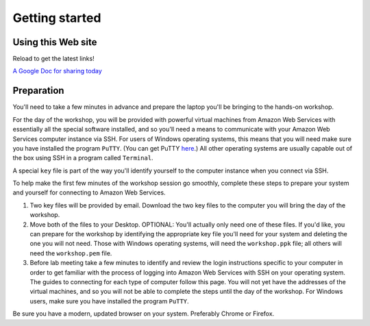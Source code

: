 .. contents::
   :depth: 3.0
..

Getting started
===============

Using this Web site
-------------------

Reload to get the latest links!

`A Google Doc for sharing today <http://bit.ly/FengGoogleDoc>`__

Preparation
-----------

You'll need to take a few minutes in advance and prepare the laptop
you'll be bringing to the hands-on workshop.

For the day of the workshop, you will be provided with powerful virtual
machines from Amazon Web Services with essentially all the special
software installed, and so you'll need a means to communicate with your
Amazon Web Services computer instance via SSH. For users of Windows
operating systems, this means that you will need make sure you have
installed the program ``PuTTY``. (You can get PuTTY
`here <http://www.chiark.greenend.org.uk/~sgtatham/putty/download.html>`__.)
All other operating systems are usually capable out of the box using SSH
in a program called ``Terminal``.

A special ``key`` file is part of the way you'll identify yourself to
the computer instance when you connect via SSH.

To help make the first few minutes of the workshop session go smoothly,
complete these steps to prepare your system and yourself for connecting
to Amazon Web Services.

1. Two key files will be provided by email. Download the two key files
   to the computer you will bring the day of the workshop.

2. Move both of the files to your Desktop. OPTIONAL: You'll actually
   only need one of these files. If you'd like, you can prepare for the
   workshop by identifying the appropriate key file you'll need for your
   system and deleting the one you will not need. Those with Windows
   operating systems, will need the ``workshop.ppk`` file; all others
   will need the ``workshop.pem`` file.

3. Before lab meeting take a few minutes to identify and review the
   login instructions specific to your computer in order to get familiar
   with the process of logging into Amazon Web Services with SSH on your
   operating system. The guides to connecting for each type of computer
   follow this page. You will not yet have the addresses of the virtual
   machines, and so you will not be able to complete the steps until the
   day of the workshop. For Windows users, make sure you have installed
   the program ``PuTTY``.

Be sure you have a modern, updated browser on your system. Preferably
Chrome or Firefox.
